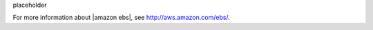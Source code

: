 .. The contents of this file may be included in multiple topics.
.. This file should not be changed in a way that hinders its ability to appear in multiple documentation sets.

placeholder


For more information about |amazon ebs|, see http://aws.amazon.com/ebs/.
